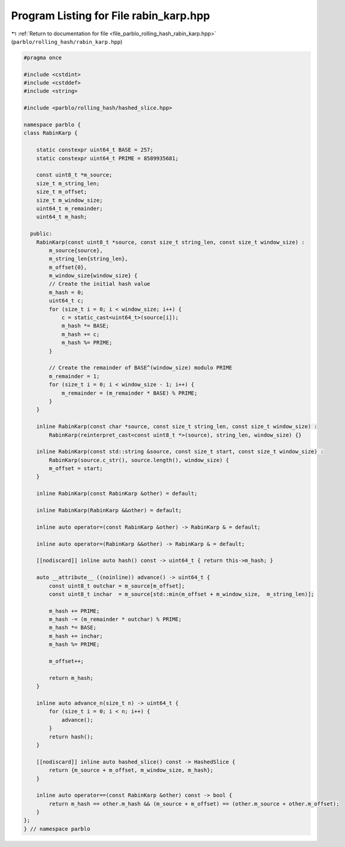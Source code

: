 
.. _program_listing_file_parblo_rolling_hash_rabin_karp.hpp:

Program Listing for File rabin_karp.hpp
=======================================

|exhale_lsh| :ref:`Return to documentation for file <file_parblo_rolling_hash_rabin_karp.hpp>` (``parblo/rolling_hash/rabin_karp.hpp``)

.. |exhale_lsh| unicode:: U+021B0 .. UPWARDS ARROW WITH TIP LEFTWARDS

.. code-block:: cpp

   #pragma once
   
   #include <cstdint>
   #include <cstddef>
   #include <string>
   
   #include <parblo/rolling_hash/hashed_slice.hpp>
   
   namespace parblo {
   class RabinKarp {
   
       static constexpr uint64_t BASE = 257;
       static constexpr uint64_t PRIME = 8589935681;
   
       const uint8_t *m_source;
       size_t m_string_len;
       size_t m_offset;
       size_t m_window_size;
       uint64_t m_remainder;
       uint64_t m_hash;
   
     public:
       RabinKarp(const uint8_t *source, const size_t string_len, const size_t window_size) :
           m_source{source},
           m_string_len{string_len},
           m_offset{0},
           m_window_size{window_size} {
           // Create the initial hash value
           m_hash = 0;
           uint64_t c;
           for (size_t i = 0; i < window_size; i++) {
               c = static_cast<uint64_t>(source[i]);
               m_hash *= BASE;
               m_hash += c;
               m_hash %= PRIME;
           }
   
           // Create the remainder of BASE^(window_size) modulo PRIME
           m_remainder = 1;
           for (size_t i = 0; i < window_size - 1; i++) {
               m_remainder = (m_remainder * BASE) % PRIME;
           }
       }
   
       inline RabinKarp(const char *source, const size_t string_len, const size_t window_size) :
           RabinKarp(reinterpret_cast<const uint8_t *>(source), string_len, window_size) {}
   
       inline RabinKarp(const std::string &source, const size_t start, const size_t window_size) :
           RabinKarp(source.c_str(), source.length(), window_size) {
           m_offset = start;
       }
   
       inline RabinKarp(const RabinKarp &other) = default;
   
       inline RabinKarp(RabinKarp &&other) = default;
   
       inline auto operator=(const RabinKarp &other) -> RabinKarp & = default;
   
       inline auto operator=(RabinKarp &&other) -> RabinKarp & = default;
   
       [[nodiscard]] inline auto hash() const -> uint64_t { return this->m_hash; }
   
       auto __attribute__ ((noinline)) advance() -> uint64_t {
           const uint8_t outchar = m_source[m_offset];
           const uint8_t inchar  = m_source[std::min(m_offset + m_window_size,  m_string_len)];
   
           m_hash += PRIME;
           m_hash -= (m_remainder * outchar) % PRIME;
           m_hash *= BASE;
           m_hash += inchar;
           m_hash %= PRIME;
   
           m_offset++;
   
           return m_hash;
       }
   
       inline auto advance_n(size_t n) -> uint64_t {
           for (size_t i = 0; i < n; i++) {
               advance();
           }
           return hash();
       }
   
       [[nodiscard]] inline auto hashed_slice() const -> HashedSlice {
           return {m_source + m_offset, m_window_size, m_hash};
       }
   
       inline auto operator==(const RabinKarp &other) const -> bool {
           return m_hash == other.m_hash && (m_source + m_offset) == (other.m_source + other.m_offset);
       }
   };
   } // namespace parblo
